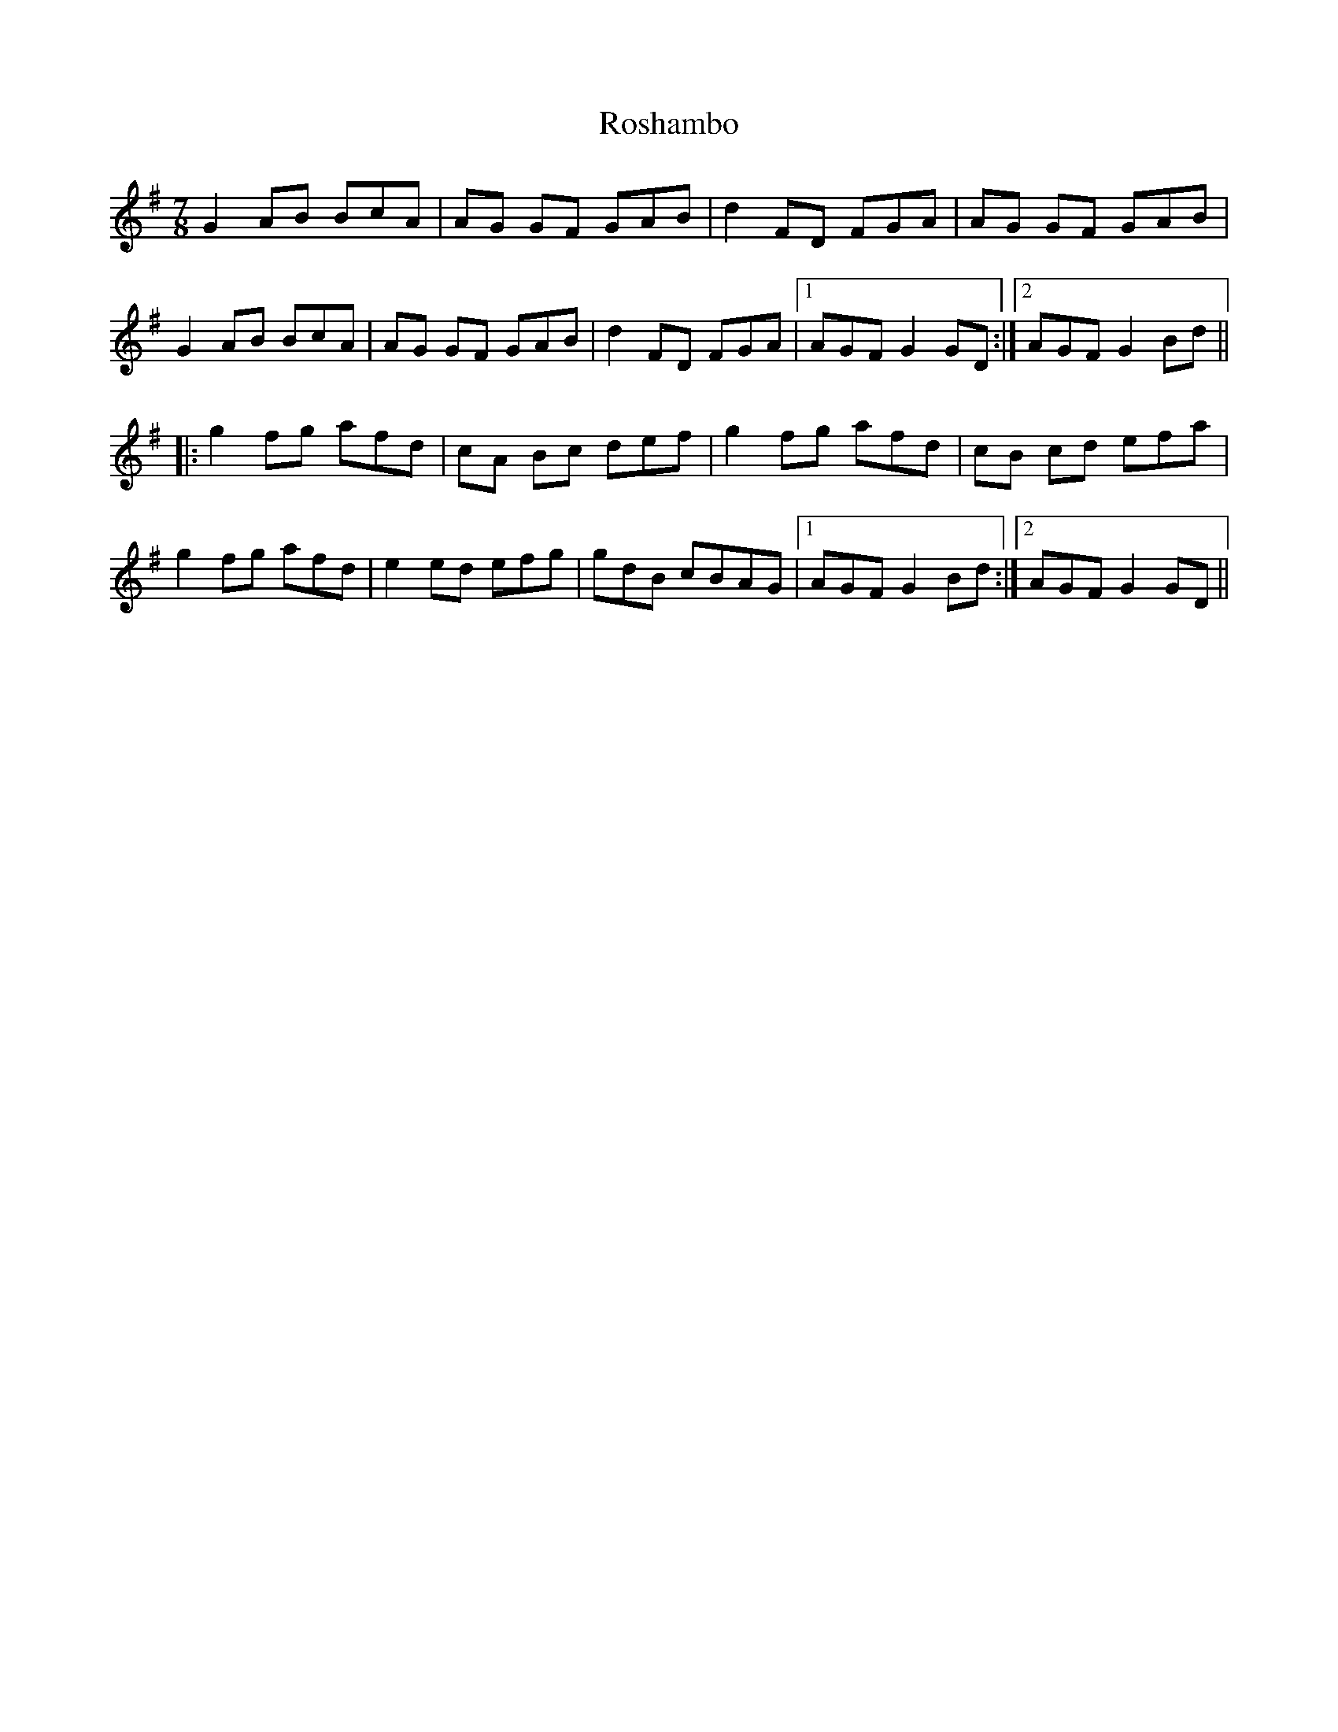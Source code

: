 X: 35348
T: Roshambo
R: jig
M: 6/8
K: Gmajor
[M:7/8]
G2AB BcA|AG GF GAB|d2 FD FGA|AG GF GAB|
G2AB BcA|AG GF GAB|d2 FD FGA|1 AGF G2 GD:|2 AGF G2 Bd||
|:g2 fg afd|cA Bc def|g2 fg afd|cB cd efa|
g2 fg afd|e2 ed efg|gdB cBAG|1 AGF G2 Bd:|2 AGF G2 GD||

